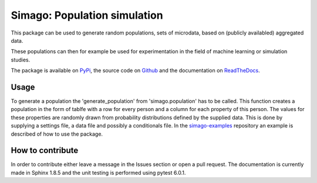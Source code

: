 Simago: Population simulation
=============================

This package can be used to generate random populations, sets of microdata, based
on (publicly availabled) aggregated data.

These populations can then for example be used for experimentation in the field
of machine learning or simulation studies.

The package is available on `PyPi <https://pypi.org/project/simago/>`_, the source code on `Github <https://github.com/alexanderharms/Simago>`_ and the documentation on `ReadTheDocs <https://simago.readthedocs.io/en/latest/>`_.

Usage
-----
To generate a population the 'generate_population' from 'simago.population' has
to be called. This function creates a population in the form of tablfe with a
row for every person and a column for each property of this person. The values
for these properties are randomly drawn from probability distributions defined
by the supplied data. This is done by supplying a settings file, a data file and
possibly a conditionals file. In the `simago-examples <www.github.com/alexanderharms/simago-examples>`_
repository an example is described of how to use the package.

How to contribute
-----------------
In order to contribute either leave a message in the Issues section or open a pull request. The documentation is currently made in Sphinx 1.8.5 and the unit testing is performed using pytest 6.0.1.

